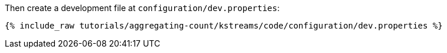 Then create a development file at `configuration/dev.properties`:

+++++
<pre class="snippet"><code class="shell">{% include_raw tutorials/aggregating-count/kstreams/code/configuration/dev.properties %}</code></pre>
+++++
